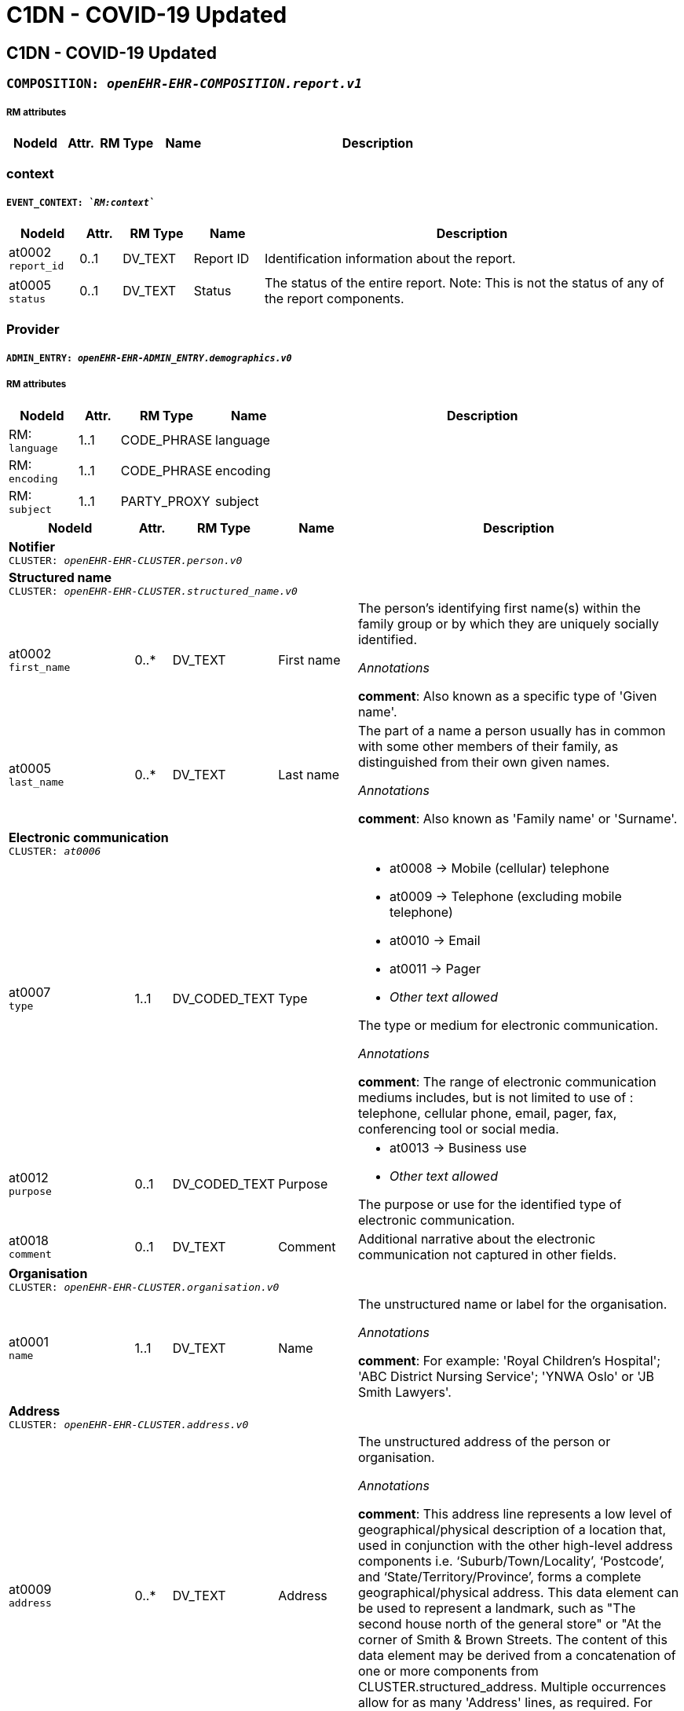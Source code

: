 = C1DN -  COVID-19 Updated


== *C1DN -  COVID-19 Updated*


=== `COMPOSITION: _openEHR-EHR-COMPOSITION.report.v1_`


===== RM attributes
[options="header", cols="5,3,5,5,30"]
|====
|NodeId|Attr.|RM Type| Name | Description
|====
=== context
===== `EVENT_CONTEXT: _`RM:context`_`
[options="header", cols="5,3,5,5,30"]
|====
|NodeId|Attr.|RM Type| Name | Description
|at0002 + 
 `report_id`| 0..1| DV_TEXT | Report ID
a|


Identification information about the report.
|at0005 + 
 `status`| 0..1| DV_TEXT | Status
a|


The status of the entire report. Note: This is not the status of any of the report components.
|====
=== Provider
===== `ADMIN_ENTRY: _openEHR-EHR-ADMIN_ENTRY.demographics.v0_`
===== RM attributes
[options="header", cols="5,3,5,5,30"]
|====
|NodeId|Attr.|RM Type| Name | Description
|RM: + 
 `language`| 1..1| CODE_PHRASE | language
|
|RM: + 
 `encoding`| 1..1| CODE_PHRASE | encoding
|
|RM: + 
 `subject`| 1..1| PARTY_PROXY | subject
|
|====
[options="header", cols="5,3,5,5,30"]
|====
|NodeId|Attr.|RM Type| Name | Description
5+a|*Notifier* +
 `CLUSTER: _openEHR-EHR-CLUSTER.person.v0_`
5+a|*Structured name* +
 `CLUSTER: _openEHR-EHR-CLUSTER.structured_name.v0_`
|at0002 + 
 `first_name`| 0..*| DV_TEXT | First name
a|


The person's identifying first name(s) within the family group or by which they are uniquely socially identified.

_Annotations_


*comment*: Also known as a specific type of 'Given name'.
|at0005 + 
 `last_name`| 0..*| DV_TEXT | Last name
a|


The part of a name a person usually has in common with some other members of their family, as distinguished from their own given names.

_Annotations_


*comment*: Also known as 'Family name' or 'Surname'.
// Not supported rmType DV_IDENTIFIER
5+a|*Electronic communication* +
 `CLUSTER: _at0006_`
|at0007 + 
 `type`| 1..1| DV_CODED_TEXT | Type
a|
* at0008 -> Mobile (cellular) telephone 
* at0009 -> Telephone (excluding mobile telephone) 
* at0010 -> Email 
* at0011 -> Pager 
* _Other text allowed_


The type or medium for electronic communication.

_Annotations_


*comment*: The range of electronic communication mediums includes, but is not limited to use of : telephone, cellular phone, email, pager, fax, conferencing tool or social media.
// Not supported rmType ELEMENT
|at0012 + 
 `purpose`| 0..1| DV_CODED_TEXT | Purpose
a|
* at0013 -> Business use 
* _Other text allowed_


The purpose or use for the identified type of electronic communication.
|at0018 + 
 `comment`| 0..1| DV_TEXT | Comment
a|


Additional narrative about the electronic communication not captured in other fields.
5+a|*Organisation* +
 `CLUSTER: _openEHR-EHR-CLUSTER.organisation.v0_`
|at0001 + 
 `name`| 1..1| DV_TEXT | Name
a|


The unstructured name or label for the organisation.

_Annotations_


*comment*: For example: 'Royal Children's Hospital'; 'ABC District Nursing Service'; 'YNWA Oslo' or 'JB Smith Lawyers'.
// Not supported rmType DV_IDENTIFIER
5+a|*Address* +
 `CLUSTER: _openEHR-EHR-CLUSTER.address.v0_`
|at0009 + 
 `address`| 0..*| DV_TEXT | Address
a|


The unstructured address of the person or organisation.

_Annotations_


*comment*: This address line represents a low level of geographical/physical description of a location that, used in conjunction with the other high-level address components i.e. ‘Suburb/Town/Locality’, ‘Postcode’, and ‘State/Territory/Province’, forms a complete geographical/physical address. This data element can be used to represent a landmark, such as "The second house north of the general store" or "At the corner of Smith & Brown Streets.
The content of this data element may be derived from a concatenation of one or more components from CLUSTER.structured_address.
Multiple occurrences allow for as many 'Address' lines, as required. For example: 4 address lines represented as
Apartment 7A,
52 Davis Street,
Carlton North,
Victoria, AUSTRALIA 3042.
|at0016 + 
 `health_region`| 0..*| DV_TEXT | Health Region
a|


The name of an internal political or geographic district or area within a state, territory or province containing the address.

_Annotations_


*comment*: Coding with an external terminology is preferred, where possible.
|at0016 + 
 `health_district_zone`| 0..*| DV_TEXT | Health District/Zone
a|


The name of an internal political or geographic district or area within a state, territory or province containing the address.

_Annotations_


*comment*: Coding with an external terminology is preferred, where possible.
|at0017 + 
 `parish`| 0..1| DV_TEXT | Parish
a|


The name of an internal political or geographic division of a country containing the address.

_Annotations_


*comment*: Coding with an external terminology is preferred, where possible. For example: Victoria; Alberta.
|at0019 + 
 `country`| 0..1| DV_TEXT | Country
a|


The name of the country containing the address.

_Annotations_


*comment*: Coding with an external terminology is preferred, where possible. For example: Australia; Canada
5+a|*Electronic communication* +
 `CLUSTER: _at0006_`
|at0007 + 
 `type`| 1..1| DV_CODED_TEXT | Type
a|
* at0008 -> Mobile (cellular) telephone 
* at0009 -> Telephone (excluding mobile telephone) 
* at0010 -> Email 
* at0011 -> Pager 
* at0020 -> Fax 
* _Other text allowed_


The type or medium for electronic communication.

_Annotations_


*comment*: The range of electronic communication mediums includes, but is not limited to use of: telephone, cellular phone, email, pager, fax, conferencing tool or social media.
// Not supported rmType ELEMENT
|====
=== Patient
===== `ADMIN_ENTRY: _openEHR-EHR-ADMIN_ENTRY.demographics.v0_`
===== RM attributes
[options="header", cols="5,3,5,5,30"]
|====
|NodeId|Attr.|RM Type| Name | Description
|RM: + 
 `language`| 1..1| CODE_PHRASE | language
|
|RM: + 
 `encoding`| 1..1| CODE_PHRASE | encoding
|
|RM: + 
 `subject`| 1..1| PARTY_PROXY | subject
|
|====
[options="header", cols="5,3,5,5,30"]
|====
|NodeId|Attr.|RM Type| Name | Description
5+a|*Patient* +
 `CLUSTER: _openEHR-EHR-CLUSTER.person.v0_`
5+a|*Structured name* +
 `CLUSTER: _openEHR-EHR-CLUSTER.structured_name.v0_`
|at0002 + 
 `first_name`| 0..*| DV_TEXT | First name
a|


The person's identifying first name(s) within the family group or by which they are uniquely socially identified.

_Annotations_


*comment*: Also known as a specific type of 'Given name'.
|at0003 + 
 `middle_name`| 0..*| DV_TEXT | Middle name
a|


The person's identifying middle name(s) within the family group or by which they are uniquely socially identified.

_Annotations_


*comment*: Also known as a specific type of 'Given name'.
|at0004 + 
 `nickname`| 0..*| DV_TEXT | Nickname
a|


The person's identifying pet name or nickname(s) within the family group or by which they are uniquely socially identified.

_Annotations_


*comment*: Also known as a specific type of 'Given name'.
|at0005 + 
 `last_name`| 0..*| DV_TEXT | Last name
a|


The part of a name a person usually has in common with some other members of their family, as distinguished from their own given names.

_Annotations_


*comment*: Also known as 'Family name' or 'Surname'.
|at0006 + 
 `suffix`| 0..*| DV_TEXT | Suffix
a|


An additional term placed after all other name components, usually to differentiate the individual from a family member with identical name components.

_Annotations_


*comment*: Coding with an external terminology is preferred, where possible. For example: 'Junior (Jr)'; 'Senior (Sr)'; 'Second (II)'.
// Not supported rmType DV_IDENTIFIER
5+a|*Address* +
 `CLUSTER: _openEHR-EHR-CLUSTER.address.v0_`
|at0001 + 
 `type`| 0..1| DV_CODED_TEXT | Type
a|
* at0002 -> Physical 
* at0003 -> Postal 
* at0004 -> Both 


The type of address.

_Annotations_


*comment*: For example: physical or postal.
|at0005 + 
 `use`| 0..1| DV_CODED_TEXT | Use
a|
* at0006 -> Business 
* at0007 -> Residential 
* at0008 -> Temporary accommodation 
* _Other text allowed_


The primary purpose or use for the address.
|at0009 + 
 `type2`| 0..*| DV_TEXT | Type
a|


The type of address.

_Annotations_


*comment*: This address line represents a low level of geographical/physical description of a location that, used in conjunction with the other high-level address components i.e. ‘Suburb/Town/Locality’, ‘Postcode’, and ‘State/Territory/Province’, forms a complete geographical/physical address. This data element can be used to represent a landmark, such as "The second house north of the general store" or "At the corner of Smith & Brown Streets.
The content of this data element may be derived from a concatenation of one or more components from CLUSTER.structured_address.
Multiple occurrences allow for as many 'Address' lines, as required. For example: 4 address lines represented as
Apartment 7A,
52 Davis Street,
Carlton North,
Victoria, AUSTRALIA 3042.
|at0009 + 
 `physical`| 0..*| DV_TEXT | Physical
a|


A physical location that can be visited.

_Annotations_


*comment*: This address line represents a low level of geographical/physical description of a location that, used in conjunction with the other high-level address components i.e. ‘Suburb/Town/Locality’, ‘Postcode’, and ‘State/Territory/Province’, forms a complete geographical/physical address. This data element can be used to represent a landmark, such as "The second house north of the general store" or "At the corner of Smith & Brown Streets.
The content of this data element may be derived from a concatenation of one or more components from CLUSTER.structured_address.
Multiple occurrences allow for as many 'Address' lines, as required. For example: 4 address lines represented as
Apartment 7A,
52 Davis Street,
Carlton North,
Victoria, AUSTRALIA 3042.
|at0009 + 
 `postal`| 0..*| DV_TEXT | Postal
a|


Address used as a destination for mailing letters or parcels.

_Annotations_


*comment*: This address line represents a low level of geographical/physical description of a location that, used in conjunction with the other high-level address components i.e. ‘Suburb/Town/Locality’, ‘Postcode’, and ‘State/Territory/Province’, forms a complete geographical/physical address. This data element can be used to represent a landmark, such as "The second house north of the general store" or "At the corner of Smith & Brown Streets.
The content of this data element may be derived from a concatenation of one or more components from CLUSTER.structured_address.
Multiple occurrences allow for as many 'Address' lines, as required. For example: 4 address lines represented as
Apartment 7A,
52 Davis Street,
Carlton North,
Victoria, AUSTRALIA 3042.
|at0009 + 
 `both`| 0..*| DV_TEXT | Both
a|


Address of a physical location, also used as a destination for mail.

_Annotations_


*comment*: This address line represents a low level of geographical/physical description of a location that, used in conjunction with the other high-level address components i.e. ‘Suburb/Town/Locality’, ‘Postcode’, and ‘State/Territory/Province’, forms a complete geographical/physical address. This data element can be used to represent a landmark, such as "The second house north of the general store" or "At the corner of Smith & Brown Streets.
The content of this data element may be derived from a concatenation of one or more components from CLUSTER.structured_address.
Multiple occurrences allow for as many 'Address' lines, as required. For example: 4 address lines represented as
Apartment 7A,
52 Davis Street,
Carlton North,
Victoria, AUSTRALIA 3042.
|at0009 + 
 `type3`| 0..*| DV_TEXT | Type
a|


The type of address.

_Annotations_


*comment*: This address line represents a low level of geographical/physical description of a location that, used in conjunction with the other high-level address components i.e. ‘Suburb/Town/Locality’, ‘Postcode’, and ‘State/Territory/Province’, forms a complete geographical/physical address. This data element can be used to represent a landmark, such as "The second house north of the general store" or "At the corner of Smith & Brown Streets.
The content of this data element may be derived from a concatenation of one or more components from CLUSTER.structured_address.
Multiple occurrences allow for as many 'Address' lines, as required. For example: 4 address lines represented as
Apartment 7A,
52 Davis Street,
Carlton North,
Victoria, AUSTRALIA 3042.
|at0009 + 
 `physical2`| 0..*| DV_TEXT | Physical
a|


A physical location that can be visited.

_Annotations_


*comment*: This address line represents a low level of geographical/physical description of a location that, used in conjunction with the other high-level address components i.e. ‘Suburb/Town/Locality’, ‘Postcode’, and ‘State/Territory/Province’, forms a complete geographical/physical address. This data element can be used to represent a landmark, such as "The second house north of the general store" or "At the corner of Smith & Brown Streets.
The content of this data element may be derived from a concatenation of one or more components from CLUSTER.structured_address.
Multiple occurrences allow for as many 'Address' lines, as required. For example: 4 address lines represented as
Apartment 7A,
52 Davis Street,
Carlton North,
Victoria, AUSTRALIA 3042.
|at0009 + 
 `postal2`| 0..*| DV_TEXT | Postal
a|


Address used as a destination for mailing letters or parcels.

_Annotations_


*comment*: This address line represents a low level of geographical/physical description of a location that, used in conjunction with the other high-level address components i.e. ‘Suburb/Town/Locality’, ‘Postcode’, and ‘State/Territory/Province’, forms a complete geographical/physical address. This data element can be used to represent a landmark, such as "The second house north of the general store" or "At the corner of Smith & Brown Streets.
The content of this data element may be derived from a concatenation of one or more components from CLUSTER.structured_address.
Multiple occurrences allow for as many 'Address' lines, as required. For example: 4 address lines represented as
Apartment 7A,
52 Davis Street,
Carlton North,
Victoria, AUSTRALIA 3042.
|at0009 + 
 `both2`| 0..*| DV_TEXT | Both
a|


Address of a physical location, also used as a destination for mail.

_Annotations_


*comment*: This address line represents a low level of geographical/physical description of a location that, used in conjunction with the other high-level address components i.e. ‘Suburb/Town/Locality’, ‘Postcode’, and ‘State/Territory/Province’, forms a complete geographical/physical address. This data element can be used to represent a landmark, such as "The second house north of the general store" or "At the corner of Smith & Brown Streets.
The content of this data element may be derived from a concatenation of one or more components from CLUSTER.structured_address.
Multiple occurrences allow for as many 'Address' lines, as required. For example: 4 address lines represented as
Apartment 7A,
52 Davis Street,
Carlton North,
Victoria, AUSTRALIA 3042.
|at0016 + 
 `community`| 0..*| DV_TEXT | Community
a|


The name of an internal political or geographic district or area within a state, territory or province containing the address.

_Annotations_


*comment*: Coding with an external terminology is preferred, where possible.
|at0017 + 
 `parish`| 0..1| DV_TEXT | Parish
a|


The name of an internal political or geographic division of a country containing the address.

_Annotations_


*comment*: Coding with an external terminology is preferred, where possible. For example: Victoria; Alberta.
|at0019 + 
 `country`| 0..1| DV_TEXT | Country
a|


The name of the country containing the address.

_Annotations_


*comment*: Coding with an external terminology is preferred, where possible. For example: Australia; Canada
5+a|*Electronic communication* +
 `CLUSTER: _at0006_`
|at0007 + 
 `type`| 1..1| DV_CODED_TEXT | Type
a|
* at0008 -> Mobile (cellular) telephone 
* at0009 -> Telephone (excluding mobile telephone) 
* at0010 -> Email 
* at0011 -> Pager 
* _Other text allowed_


The type or medium for electronic communication.

_Annotations_


*comment*: The range of electronic communication mediums includes, but is not limited to use of : telephone, cellular phone, email, pager, fax, conferencing tool or social media.
// Not supported rmType ELEMENT
|at0012 + 
 `purpose`| 0..1| DV_CODED_TEXT | Purpose
a|
* at0013 -> Business use 
* at0014 -> Personal use 
* at0015 -> Both business and personal use 
* _Other text allowed_


The purpose or use for the identified type of electronic communication.
5+a|*Birth details* +
 `CLUSTER: _openEHR-EHR-CLUSTER.birth_details.v0_`
|at0001 + 
 `date_time_of_birth`| 0..1| DV_DATE_TIME | Date/Time of birth
|
|at0002 + 
 `place_of_birth`| 0..1| DV_TEXT | Place of birth
a|



5+a|*Occupation record* +
 `CLUSTER: _openEHR-EHR-CLUSTER.occupation_record.v1_`
|at0005 + 
 `job_title_role`| 1..1| DV_TEXT | Job title/role
a|
* Health care worker
* Health laboratory worker
* Working with animals
* Student
* Cruise ship worker
* Airline worker
* EMT
* Prison worker
* Care home/Institution
* Agricultural worker
* Hotel worker
* Unemployed


The main job title or the role of the individual.

_Annotations_


*comment*: For example: Chief Executive Officer; Carer; or Student. Each of these job titles or roles may be comprised of multiple duties.
5+a|*Organisation* +
 `CLUSTER: _openEHR-EHR-CLUSTER.organisation.v0_`
|at0001 + 
 `name`| 1..1| DV_TEXT | Name
a|


The unstructured name or label for the organisation.

_Annotations_


*comment*: For example: 'Royal Children's Hospital'; 'ABC District Nursing Service'; 'YNWA Oslo' or 'JB Smith Lawyers'.
5+a|*Address* +
 `CLUSTER: _openEHR-EHR-CLUSTER.address.v0_`
|at0001 + 
 `type`| 0..1| DV_CODED_TEXT | Type
a|
* at0002 -> Physical 


The type of address.

_Annotations_


*comment*: For example: physical or postal.
|at0005 + 
 `use`| 0..1| DV_CODED_TEXT | Use
a|
* at0006 -> Business 
* at0008 -> Temporary accommodation 
* _Other text allowed_


The primary purpose or use for the address.
|at0009 + 
 `type2`| 0..*| DV_TEXT | Type
a|


The type of address.

_Annotations_


*comment*: This address line represents a low level of geographical/physical description of a location that, used in conjunction with the other high-level address components i.e. ‘Suburb/Town/Locality’, ‘Postcode’, and ‘State/Territory/Province’, forms a complete geographical/physical address. This data element can be used to represent a landmark, such as "The second house north of the general store" or "At the corner of Smith & Brown Streets.
The content of this data element may be derived from a concatenation of one or more components from CLUSTER.structured_address.
Multiple occurrences allow for as many 'Address' lines, as required. For example: 4 address lines represented as
Apartment 7A,
52 Davis Street,
Carlton North,
Victoria, AUSTRALIA 3042.
|at0009 + 
 `physical`| 0..*| DV_TEXT | Physical
a|


A physical location that can be visited.

_Annotations_


*comment*: This address line represents a low level of geographical/physical description of a location that, used in conjunction with the other high-level address components i.e. ‘Suburb/Town/Locality’, ‘Postcode’, and ‘State/Territory/Province’, forms a complete geographical/physical address. This data element can be used to represent a landmark, such as "The second house north of the general store" or "At the corner of Smith & Brown Streets.
The content of this data element may be derived from a concatenation of one or more components from CLUSTER.structured_address.
Multiple occurrences allow for as many 'Address' lines, as required. For example: 4 address lines represented as
Apartment 7A,
52 Davis Street,
Carlton North,
Victoria, AUSTRALIA 3042.
|at0009 + 
 `postal`| 0..*| DV_TEXT | Postal
a|


Address used as a destination for mailing letters or parcels.

_Annotations_


*comment*: This address line represents a low level of geographical/physical description of a location that, used in conjunction with the other high-level address components i.e. ‘Suburb/Town/Locality’, ‘Postcode’, and ‘State/Territory/Province’, forms a complete geographical/physical address. This data element can be used to represent a landmark, such as "The second house north of the general store" or "At the corner of Smith & Brown Streets.
The content of this data element may be derived from a concatenation of one or more components from CLUSTER.structured_address.
Multiple occurrences allow for as many 'Address' lines, as required. For example: 4 address lines represented as
Apartment 7A,
52 Davis Street,
Carlton North,
Victoria, AUSTRALIA 3042.
|at0009 + 
 `both`| 0..*| DV_TEXT | Both
a|


Address of a physical location, also used as a destination for mail.

_Annotations_


*comment*: This address line represents a low level of geographical/physical description of a location that, used in conjunction with the other high-level address components i.e. ‘Suburb/Town/Locality’, ‘Postcode’, and ‘State/Territory/Province’, forms a complete geographical/physical address. This data element can be used to represent a landmark, such as "The second house north of the general store" or "At the corner of Smith & Brown Streets.
The content of this data element may be derived from a concatenation of one or more components from CLUSTER.structured_address.
Multiple occurrences allow for as many 'Address' lines, as required. For example: 4 address lines represented as
Apartment 7A,
52 Davis Street,
Carlton North,
Victoria, AUSTRALIA 3042.
|at0009 + 
 `type3`| 0..*| DV_TEXT | Type
a|


The type of address.

_Annotations_


*comment*: This address line represents a low level of geographical/physical description of a location that, used in conjunction with the other high-level address components i.e. ‘Suburb/Town/Locality’, ‘Postcode’, and ‘State/Territory/Province’, forms a complete geographical/physical address. This data element can be used to represent a landmark, such as "The second house north of the general store" or "At the corner of Smith & Brown Streets.
The content of this data element may be derived from a concatenation of one or more components from CLUSTER.structured_address.
Multiple occurrences allow for as many 'Address' lines, as required. For example: 4 address lines represented as
Apartment 7A,
52 Davis Street,
Carlton North,
Victoria, AUSTRALIA 3042.
|at0009 + 
 `physical2`| 0..*| DV_TEXT | Physical
a|


A physical location that can be visited.

_Annotations_


*comment*: This address line represents a low level of geographical/physical description of a location that, used in conjunction with the other high-level address components i.e. ‘Suburb/Town/Locality’, ‘Postcode’, and ‘State/Territory/Province’, forms a complete geographical/physical address. This data element can be used to represent a landmark, such as "The second house north of the general store" or "At the corner of Smith & Brown Streets.
The content of this data element may be derived from a concatenation of one or more components from CLUSTER.structured_address.
Multiple occurrences allow for as many 'Address' lines, as required. For example: 4 address lines represented as
Apartment 7A,
52 Davis Street,
Carlton North,
Victoria, AUSTRALIA 3042.
|at0009 + 
 `postal2`| 0..*| DV_TEXT | Postal
a|


Address used as a destination for mailing letters or parcels.

_Annotations_


*comment*: This address line represents a low level of geographical/physical description of a location that, used in conjunction with the other high-level address components i.e. ‘Suburb/Town/Locality’, ‘Postcode’, and ‘State/Territory/Province’, forms a complete geographical/physical address. This data element can be used to represent a landmark, such as "The second house north of the general store" or "At the corner of Smith & Brown Streets.
The content of this data element may be derived from a concatenation of one or more components from CLUSTER.structured_address.
Multiple occurrences allow for as many 'Address' lines, as required. For example: 4 address lines represented as
Apartment 7A,
52 Davis Street,
Carlton North,
Victoria, AUSTRALIA 3042.
|at0009 + 
 `both2`| 0..*| DV_TEXT | Both
a|


Address of a physical location, also used as a destination for mail.

_Annotations_


*comment*: This address line represents a low level of geographical/physical description of a location that, used in conjunction with the other high-level address components i.e. ‘Suburb/Town/Locality’, ‘Postcode’, and ‘State/Territory/Province’, forms a complete geographical/physical address. This data element can be used to represent a landmark, such as "The second house north of the general store" or "At the corner of Smith & Brown Streets.
The content of this data element may be derived from a concatenation of one or more components from CLUSTER.structured_address.
Multiple occurrences allow for as many 'Address' lines, as required. For example: 4 address lines represented as
Apartment 7A,
52 Davis Street,
Carlton North,
Victoria, AUSTRALIA 3042.
|at0016 + 
 `community`| 0..*| DV_TEXT | Community
a|


The name of an internal political or geographic district or area within a state, territory or province containing the address.

_Annotations_


*comment*: Coding with an external terminology is preferred, where possible.
|at0017 + 
 `parish`| 0..1| DV_TEXT | Parish
a|


The name of an internal political or geographic division of a country containing the address.

_Annotations_


*comment*: Coding with an external terminology is preferred, where possible. For example: Victoria; Alberta.
|at0019 + 
 `country`| 0..1| DV_TEXT | Country
a|


The name of the country containing the address.

_Annotations_


*comment*: Coding with an external terminology is preferred, where possible. For example: Australia; Canada
5+a|*Electronic communication* +
 `CLUSTER: _at0006_`
|at0007 + 
 `type`| 1..1| DV_CODED_TEXT | Type
a|
* at0008 -> Mobile (cellular) telephone 
* at0009 -> Telephone (excluding mobile telephone) 
* at0010 -> Email 
* at0011 -> Pager 
* at0020 -> Fax 
* _Other text allowed_


The type or medium for electronic communication.

_Annotations_


*comment*: The range of electronic communication mediums includes, but is not limited to use of: telephone, cellular phone, email, pager, fax, conferencing tool or social media.
// Not supported rmType ELEMENT
|====
=== Emergency Contact
===== `ADMIN_ENTRY: _openEHR-EHR-ADMIN_ENTRY.demographics.v0_`
===== RM attributes
[options="header", cols="5,3,5,5,30"]
|====
|NodeId|Attr.|RM Type| Name | Description
|RM: + 
 `language`| 1..1| CODE_PHRASE | language
|
|RM: + 
 `encoding`| 1..1| CODE_PHRASE | encoding
|
|RM: + 
 `subject`| 1..1| PARTY_PROXY | subject
|
|====
[options="header", cols="5,3,5,5,30"]
|====
|NodeId|Attr.|RM Type| Name | Description
5+a|*Person* +
 `CLUSTER: _openEHR-EHR-CLUSTER.person.v0_`
5+a|*Structured name* +
 `CLUSTER: _openEHR-EHR-CLUSTER.structured_name.v0_`
|at0002 + 
 `first_name`| 0..*| DV_TEXT | First name
a|


The person's identifying first name(s) within the family group or by which they are uniquely socially identified.

_Annotations_


*comment*: Also known as a specific type of 'Given name'.
|at0005 + 
 `last_name`| 0..*| DV_TEXT | Last name
a|


The part of a name a person usually has in common with some other members of their family, as distinguished from their own given names.

_Annotations_


*comment*: Also known as 'Family name' or 'Surname'.
// Not supported rmType DV_IDENTIFIER
5+a|*Electronic communication* +
 `CLUSTER: _at0006_`
|at0007 + 
 `type`| 1..1| DV_CODED_TEXT | Type
a|
* at0008 -> Mobile (cellular) telephone 
* at0009 -> Telephone (excluding mobile telephone) 
* at0010 -> Email 
* at0011 -> Pager 
* _Other text allowed_


The type or medium for electronic communication.

_Annotations_


*comment*: The range of electronic communication mediums includes, but is not limited to use of : telephone, cellular phone, email, pager, fax, conferencing tool or social media.
// Not supported rmType ELEMENT
|at0012 + 
 `purpose`| 0..1| DV_CODED_TEXT | Purpose
a|
* at0013 -> Business use 
* at0014 -> Personal use 
* at0015 -> Both business and personal use 
* _Other text allowed_


The purpose or use for the identified type of electronic communication.
|====
== Class 1 Reporting
=== Admission details
===== `ADMIN_ENTRY: _openEHR-EHR-ADMIN_ENTRY.admission.v0_`
===== RM attributes
[options="header", cols="5,3,5,5,30"]
|====
|NodeId|Attr.|RM Type| Name | Description
|RM: + 
 `language`| 1..1| CODE_PHRASE | language
|
|RM: + 
 `encoding`| 1..1| CODE_PHRASE | encoding
|
|RM: + 
 `subject`| 1..1| PARTY_PROXY | subject
|
|====
[options="header", cols="5,3,5,5,30"]
|====
|NodeId|Attr.|RM Type| Name | Description
|at0002 + 
 `patient_class`| 1..1| DV_CODED_TEXT | Patient class
a|
* at0003 -> Inpatient/overnight patient 
* at0005 -> Outpatient 
* at0006 -> Emergency patient 
* at0011 -> Unknown 


Intended mode of treatement.
5+a|*Assigned patient location* +
 `CLUSTER: _at0073_`
|at0077 + 
 `ward`| 0..1| DV_TEXT | Ward
a|
* Male
* Female


*
|at0079 + 
 `bed`| 0..1| DV_TEXT | Bed
a|


*
|at0071 + 
 `admit_date_time`| 1..1| DV_DATE_TIME | Admit date/time
|
|====
=== Syndromic questionnaire
===== `OBSERVATION: _openEHR-EHR-OBSERVATION.symptom_sign_screening.v0_`
===== RM attributes
[options="header", cols="5,3,5,5,30"]
|====
|NodeId|Attr.|RM Type| Name | Description
|RM: + 
 `time`| 1..1| DV_DATE_TIME | Time
|
|RM: + 
 `language`| 1..1| CODE_PHRASE | language
|
|RM: + 
 `encoding`| 1..1| CODE_PHRASE | encoding
|
|RM: + 
 `subject`| 1..1| PARTY_PROXY | subject
|
|====
[options="header", cols="5,3,5,5,30"]
|====
|NodeId|Attr.|RM Type| Name | Description
|at0028 + 
 `are_there_any_symptoms_or_signs`| 0..1| DV_CODED_TEXT | Are there any symptoms or signs
a|
* at0031 -> Yes 
* at0032 -> No 
* at0033 -> Unknown 


Presence of any relevant symptoms or signs.
|at0029 + 
 `onset_of_1st_symptoms_or_signs`| 0..1| DV_DATE_TIME | Onset of 1st symptoms or signs
|

_Annotations_


*comment*: Partial dates are allowed.
5+a|*Specific symptom/sign* +
 `CLUSTER: _at0022_`
|at0004 + 
 `symptom_or_sign_name`| 1..*| DV_TEXT | Symptom or sign name
a|
* Cough
* Sore Throat
* SOB
* Difficulty Breathing/Wheezing
* Nausea/Vomiting
* Headache
* Myalgia
* Dyspnea/Tachypnea
* Abnormal Lung Auscultation
* Abnormal Lung/Xray Findings
* Seizure
* Fever over 38 C
* Fever
* Weakness
* Ageusia (Loss of Taste)
* Runny Nose
* Anosmia (Loss of Smell)
* Diarrhoea
* Joint Pain
* Vomiting
* Nasal Congestion/Stuffy Nose
* Chest Pain
* Loss of Appetite
* Fatigue
* Chills
* Sneezing
* Back Pain
* Malaise
* Post-nasal Drip
* Chest Tightness
* Abdominal Pain
* Eye Pain
* Conjunctivitis
* Tachypnoea/Abnormal Breathing
* Dizziness
* Haemoptysis
* _Other text allowed_


Name of the symptom or sign being screened.
|at0037 + 
 `duration`| 0..1| DV_DURATION | Duration
|
|====
=== Additional Symptoms
===== `OBSERVATION: _openEHR-EHR-OBSERVATION.symptom_sign_screening.v0_`
===== RM attributes
[options="header", cols="5,3,5,5,30"]
|====
|NodeId|Attr.|RM Type| Name | Description
|RM: + 
 `time`| 1..1| DV_DATE_TIME | Time
|
|RM: + 
 `language`| 1..1| CODE_PHRASE | language
|
|RM: + 
 `encoding`| 1..1| CODE_PHRASE | encoding
|
|RM: + 
 `subject`| 1..1| PARTY_PROXY | subject
|
|====
[options="header", cols="5,3,5,5,30"]
|====
|NodeId|Attr.|RM Type| Name | Description
|at0028 + 
 `are_there_any_symptoms_or_signs`| 0..1| DV_CODED_TEXT | Are there any symptoms or signs
a|
* at0031 -> Yes 
* at0032 -> No 
* at0033 -> Unknown 


Presence of any relevant symptoms or signs.
|at0029 + 
 `onset_of_1st_symptoms_or_signs`| 0..1| DV_DATE_TIME | Onset of 1st symptoms or signs
|

_Annotations_


*comment*: Partial dates are allowed.
|at0036 + 
 `description`| 0..1| DV_TEXT | Description
a|


Narrative description about all symptoms or signs.
5+a|*Specific symptom/sign* +
 `CLUSTER: _at0022_`
|at0004 + 
 `symptom_or_sign_name`| 1..*| DV_TEXT | Symptom or sign name
a|
* Cough
* Sore Throat
* SOB
* Difficulty Breathing/Wheezing
* Nausea/Vomiting
* Headache
* Myalgia
* Dyspnea/Tachypnea
* Abnormal Lung Auscultation
* Abnormal Lung/Xray Findings
* Seizure
* Fever over 38 C
* Fever
* Weakness
* Ageusia (Loss of Taste)
* Runny Nose
* Anosmia (Loss of Smell)
* Diarrhoea
* Joint Pain
* Vomiting
* Nasal Congestion/Stuffy Nose
* Chest Pain
* Loss of Appetite
* Fatigue
* Chills
* Sneezing
* Back Pain
* Malaise
* Post-nasal Drip
* Chest Tightness
* Abdominal Pain
* Eye Pain
* Conjunctivitis
* Tachypnoea/Abnormal Breathing
* Dizziness
* Haemoptysis
* _Other text allowed_


Name of the symptom or sign being screened.
|at0037 + 
 `duration`| 0..1| DV_DURATION | Duration
|
|====
=== Health risk assessment
===== `EVALUATION: _openEHR-EHR-EVALUATION.health_risk.v1_`
===== RM attributes
[options="header", cols="5,3,5,5,30"]
|====
|NodeId|Attr.|RM Type| Name | Description
|RM: + 
 `language`| 1..1| CODE_PHRASE | language
|
|RM: + 
 `encoding`| 1..1| CODE_PHRASE | encoding
|
|RM: + 
 `subject`| 1..1| PARTY_PROXY | subject
|
|====
[options="header", cols="5,3,5,5,30"]
|====
|NodeId|Attr.|RM Type| Name | Description
|at0002 + 
 `health_risk`| 1..1| DV_TEXT | Health risk
a|


Identification of the potential future disease, condition or health issue for which the risk is being assessed, by name.

_Annotations_


*comment*: Coding of 'Health risk' with a terminology is preferred, where possible. Free text should be used only if there is no appropriate terminology available. For example: risk of cardiovascular disease, with risk factors of hypertension and hypercholesterolaemia.
5+a|*Risk factors* +
 `CLUSTER: _at0016_`
|at0013 + 
 `risk_factor`| 1..*| DV_TEXT | Risk factor
a|
* DM
* SCD
* Heart Disease
* Lung Disease
* Asthma
* Neurological Disease
* Liver Disease
* Renal Disease
* Immunocompromised due to disease or treatment
* HIV/AIDS
* Malignancy
* Pregnancy


Identification of the risk factor, by name.

_Annotations_


*comment*: For example: hypertension and hypercholesterolaemia, which may be used as part of the overall assessment for cardiovascular disease; or a genetic marker. Coding of 
'Risk factor' with a terminology, where possible.
|at0014 + 
 `description`| 0..1| DV_TEXT | Description
a|


Narrative description about the risk factor.
|at0029 + 
 `date_identified`| 0..1| DV_DATE_TIME | Date identified
|
|====
== Case investigation
=== Problem/Diagnosis
===== `EVALUATION: _openEHR-EHR-EVALUATION.problem_diagnosis.v1_`
===== RM attributes
[options="header", cols="5,3,5,5,30"]
|====
|NodeId|Attr.|RM Type| Name | Description
|RM: + 
 `language`| 1..1| CODE_PHRASE | language
|
|RM: + 
 `encoding`| 1..1| CODE_PHRASE | encoding
|
|RM: + 
 `subject`| 1..1| PARTY_PROXY | subject
|
|====
[options="header", cols="5,3,5,5,30"]
|====
|NodeId|Attr.|RM Type| Name | Description
|at0002 + 
 `problem_diagnosis_name`| 1..1| DV_TEXT | Problem/Diagnosis name
a|
* SARS-CoV-2


Identification of the problem or diagnosis, by name.

_Annotations_


*comment*: Coding of the name of the problem or diagnosis with a terminology is preferred, where possible.
|====
=== Travel event
===== `OBSERVATION: _openEHR-EHR-OBSERVATION.travel_event.v0_`
===== RM attributes
[options="header", cols="5,3,5,5,30"]
|====
|NodeId|Attr.|RM Type| Name | Description
|RM: + 
 `language`| 1..1| CODE_PHRASE | language
|
|RM: + 
 `encoding`| 1..1| CODE_PHRASE | encoding
|
|RM: + 
 `subject`| 1..1| PARTY_PROXY | subject
|
|====
[options="header", cols="5,3,5,5,30"]
|====
|NodeId|Attr.|RM Type| Name | Description
// Not supported rmType INTERVAL_EVENT
|====
=== Exposure screening questionnaire
===== `OBSERVATION: _openEHR-EHR-OBSERVATION.exposure_assessment.v0_`
===== RM attributes
[options="header", cols="5,3,5,5,30"]
|====
|NodeId|Attr.|RM Type| Name | Description
|RM: + 
 `time`| 1..1| DV_DATE_TIME | Time
|
|RM: + 
 `language`| 1..1| CODE_PHRASE | language
|
|RM: + 
 `encoding`| 1..1| CODE_PHRASE | encoding
|
|RM: + 
 `subject`| 1..1| PARTY_PROXY | subject
|
|====
[options="header", cols="5,3,5,5,30"]
|====
|NodeId|Attr.|RM Type| Name | Description
|at0043 + 
 `agent`| 1..1| DV_TEXT | Agent
a|
* Covid-19


The name of the chemical, physical or biological agent to which an individual may have been exposed.

_Annotations_


*comment*: Coding of 'Agent' with a terminology is preferred, where possible. Free text should be used only if there is no appropriate terminology available. For example: 2019-nCoV; or HIV.
|at0057 + 
 `any_exposure`| 0..1| DV_CODED_TEXT | Any exposure?
a|
* at0058 -> Exposed 
* at0059 -> Not exposed 
* at0060 -> Unknown 
* _Other text allowed_


Presence of any relevant exposure.
5+a|*Specific exposure* +
 `CLUSTER: _at0044_`
|at0045 + 
 `exposure_situation`| 1..1| DV_TEXT | Exposure situation
a|
* Close Contact with respiratory symptoms
* Confirmed Case
* Probable Case
* Visited a Health Facility within 14 days
* Animal Contact
* Travel abroad within 14 days
* Contact with traveler in past 14 days
* Other


The circumstance of possible exposure.

_Annotations_


*comment*: For example: Travel to an 'at risk' location; exposure to infected body fluids; or worked as a dental technician. Coding of 'Exposure situation' with a terminology is preferred, where possible.
// Not supported rmType ELEMENT
|at0055 + 
 `comment`| 0..1| DV_TEXT | Comment
a|


Additional narrative about the specific exposure event, not captured in other fields.
|====
=== Potential Exposure Contact
===== `ADMIN_ENTRY: _openEHR-EHR-ADMIN_ENTRY.care_team.v0_`
===== RM attributes
[options="header", cols="5,3,5,5,30"]
|====
|NodeId|Attr.|RM Type| Name | Description
|RM: + 
 `language`| 1..1| CODE_PHRASE | language
|
|RM: + 
 `encoding`| 1..1| CODE_PHRASE | encoding
|
|RM: + 
 `subject`| 1..1| PARTY_PROXY | subject
|
|====
[options="header", cols="5,3,5,5,30"]
|====
|NodeId|Attr.|RM Type| Name | Description
5+a|*Contact details* +
 `CLUSTER: _openEHR-EHR-CLUSTER.care_team.v0_`
5+a|*Contact* +
 `CLUSTER: _at0021_`
5+a|*Contact details* +
 `CLUSTER: _openEHR-EHR-CLUSTER.contact_cc.v0_`
5+a|*Name of Contact* +
 `CLUSTER: _openEHR-EHR-CLUSTER.person_name.v1_`
5+a|*Structured name* +
 `CLUSTER: _at0002_`
|at0003 + 
 `first_name`| 1..*| DV_TEXT | First name
a|


Given / personal / first name.
|at0005 + 
 `last_name`| 1..1| DV_TEXT | Last name
a|


Family name or Surname.
5+a|*Telecom of Contact* +
 `CLUSTER: _openEHR-EHR-CLUSTER.telecom_cc.v0_`
|at0001 + 
 `type`| 0..1| DV_CODED_TEXT | Type
a|
* at0012 -> Phone 
* at0013 -> Fax 
* at0014 -> Email 
* at0015 -> URL 
* at0016 -> Pager 
* at0017 -> SMS 
* at0018 -> Other 


Telecommunications form for contact point - what communications system is required to make use of the contact.
|at0002 + 
 `details`| 0..1| DV_TEXT | Details
a|


The actual contact point details, in a form that is meaningful to the designated communication system (i.e. phone number or email address).
5+a|*Address* +
 `CLUSTER: _openEHR-EHR-CLUSTER.address_cc.v1_`
|at0001 + 
 `use`| 0..1| DV_CODED_TEXT | Use
a|
* Current (local_terms: 01)
* Temporary (local_terms: 02)
* Other (local_terms: 03)


The purpose of the address.
|at0015 + 
 `country`| 0..1| DV_TEXT | Country
a|
* Jamaica
* Canada
* United Kingdom
* United States
* _Other text allowed_


Country - a nation as commonly understood or generally accepted.
|at0013 + 
 `parish`| 0..1| DV_TEXT | Parish
a|
* Kingston
* Saint Andrew
* Portland
* Saint Thomas
* Saint Catherine
* Saint Mary
* Saint Ann
* Manchester
* Clarendon
* Hanover
* Westmoreland
* Saint James
* Trelawny
* Saint Elizabeth
* _Other text allowed_


The name of the administrative area (county).
|at0010 + 
 `full_address`| 0..1| DV_TEXT | Full address
a|


A full text representation of the address.
|at0011 + 
 `community`| 0..*| DV_TEXT | Community
a|


This component contains the house number, apartment number, street name, street direction, P.O. Box number, delivery hints, and similar address information.
|at0021 + 
 `additional_description`| 0..1| DV_TEXT | Additional Description
a|



|====
=== Body temperature
===== `OBSERVATION: _openEHR-EHR-OBSERVATION.body_temperature.v1_`
===== RM attributes
[options="header", cols="5,3,5,5,30"]
|====
|NodeId|Attr.|RM Type| Name | Description
|RM: + 
 `time`| 1..1| DV_DATE_TIME | Time
|
|RM: + 
 `language`| 1..1| CODE_PHRASE | language
|
|RM: + 
 `encoding`| 1..1| CODE_PHRASE | encoding
|
|RM: + 
 `subject`| 1..1| PARTY_PROXY | subject
|
|====
[options="header", cols="5,3,5,5,30"]
|====
|NodeId|Attr.|RM Type| Name | Description
|at0004 + 
 `temperature`| 1..1| DV_QUANTITY | Temperature
|
|====